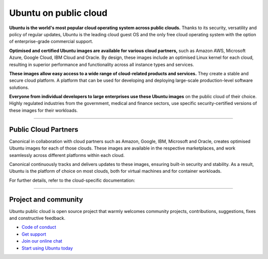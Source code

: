 Ubuntu on public cloud
======================


**Ubuntu is the world's most popular cloud operating system across public clouds.** Thanks to its security, versatility and policy of regular updates, Ubuntu is the leading cloud guest OS and the only free cloud operating system with the option of enterprise-grade commercial support.

**Optimised and certified Ubuntu images are available for various cloud partners,** such as Amazon AWS, Microsoft Azure, Google Cloud, IBM Cloud and Oracle. By design, these images include an optimised Linux kernel for each cloud, resulting in superior performance and functionality across all instance types and services.

**These images allow easy access to a wide range of cloud-related products and services.** They create a stable and secure cloud platform. A platform that can be used for developing and deploying large-scale production-level software solutions.

**Everyone from individual developers to large enterprises use these Ubuntu images** on the public cloud of their choice. Highly regulated industries from the government, medical and finance sectors, use specific security-certified versions of these images for their workloads.

---------

Public Cloud Partners
---------------------

Canonical in collaboration with cloud partners such as Amazon, Google, IBM, Microsoft and Oracle, creates optimised Ubuntu images for each of those clouds. These images are available in the respective marketplaces, and work seamlessly across different platforms within each cloud. 

Canonical continuously tracks and delivers updates to these images, ensuring built-in security and stability. As a result, Ubuntu is the platform of choice on most clouds, both for virtual machines and for container workloads.

For further details, refer to the cloud-specific documentation:

..  grid:: 1 1 2 2 

   .. grid-item:: :doc:`Ubuntu on AWS <aws:index>`    
   .. grid-item:: :doc:`Ubuntu on GCP <google:index>` 
   .. grid-item:: :doc:`Ubuntu on IBM <ibm:index>`
   .. grid-item:: :doc:`Ubuntu on Azure <azure:index>`
   .. grid-item:: :doc:`Ubuntu on Oracle <oracle:index>`
   .. grid-item:: :doc:`Ubuntu on OCI registries<oci:index>` 




------------------------------------------------------------------------------------------------



Project and community
---------------------

Ubuntu public cloud is open source project that warmly welcomes community projects, contributions, suggestions, fixes and constructive feedback.

* `Code of conduct`_
* `Get support`_
* `Join our online chat`_
* `Start using Ubuntu today`_ 
   
.. _Code of conduct: https://ubuntu.com/community/ethos/code-of-conduct
.. _Get support: https://ubuntu.com/cloud/public-cloud
.. _Join our online chat: https://discourse.ubuntu.com
.. _Start using Ubuntu today: https://ubuntu.com/download/cloud